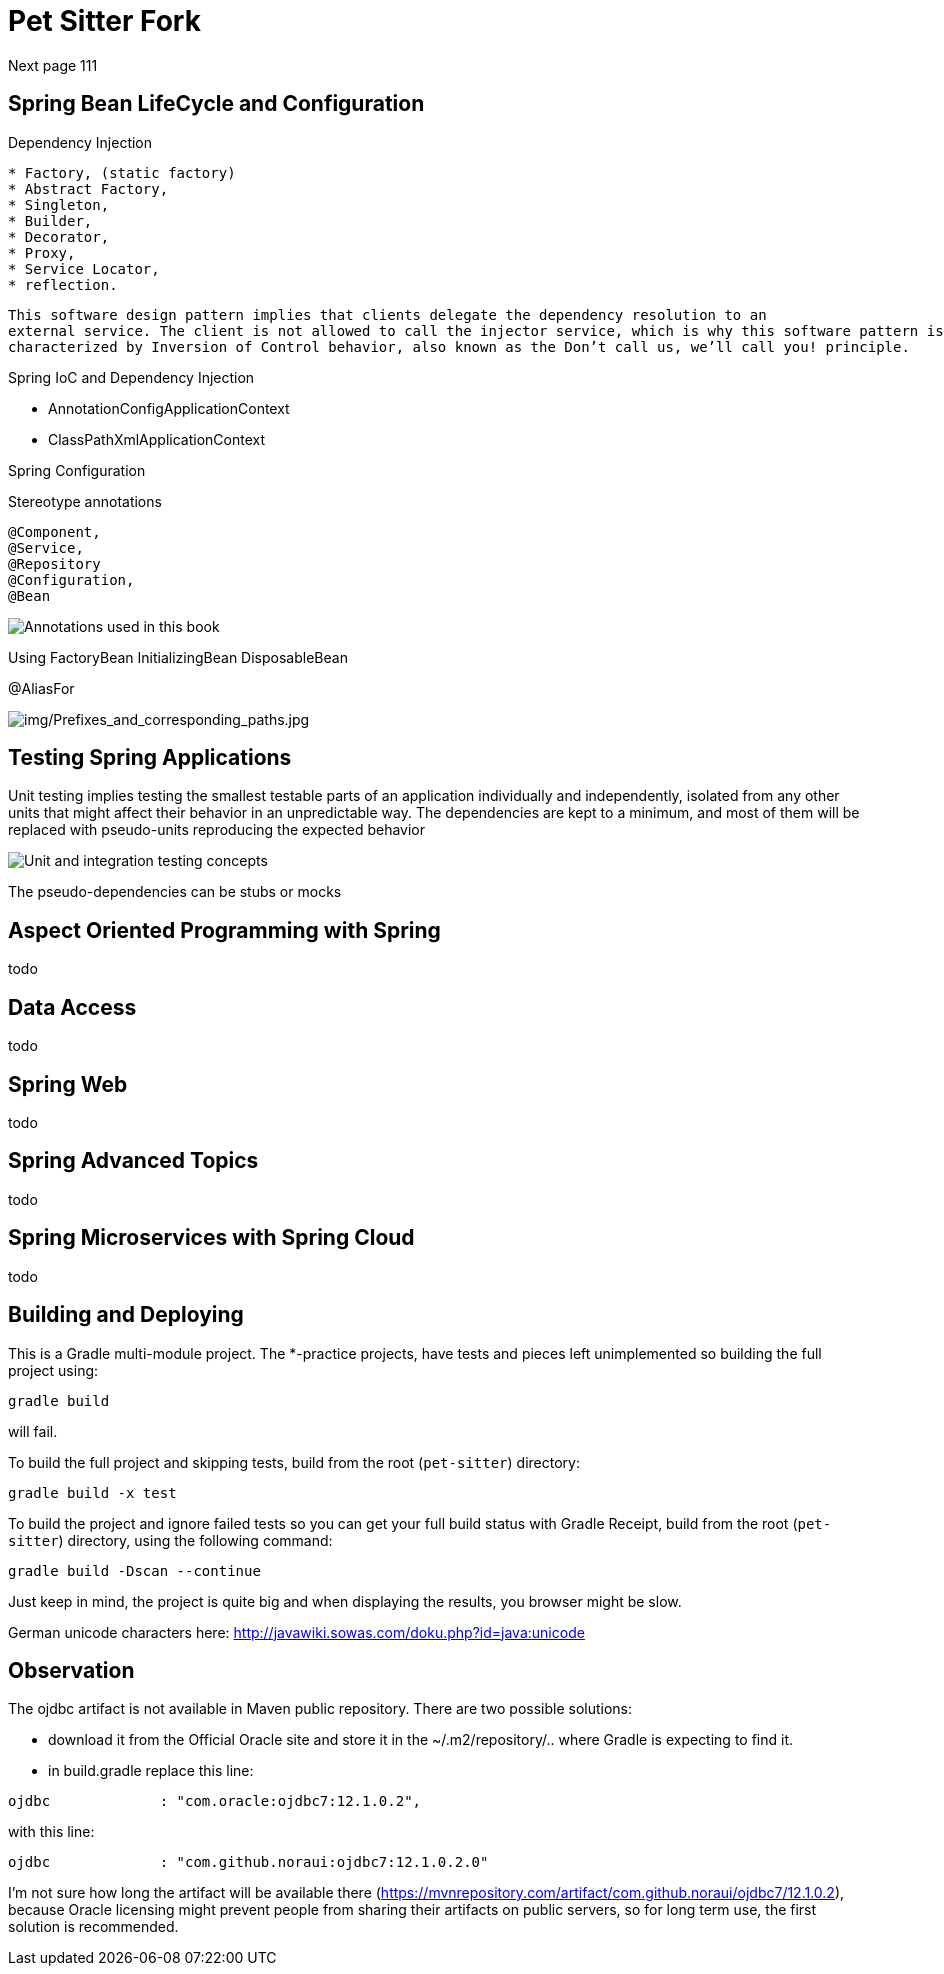 = Pet Sitter Fork

Next page 111

== Spring Bean LifeCycle and Configuration

Dependency Injection

----
* Factory, (static factory)
* Abstract Factory,
* Singleton,
* Builder,
* Decorator,
* Proxy,
* Service Locator,
* reflection.
----

----
This software design pattern implies that clients delegate the dependency resolution to an
external service. The client is not allowed to call the injector service, which is why this software pattern is
characterized by Inversion of Control behavior, also known as the Don’t call us, we’ll call you! principle.
----

Spring IoC and Dependency Injection

* AnnotationConfigApplicationContext
* ClassPathXmlApplicationContext

Spring Configuration

Stereotype annotations
----
@Component,
@Service,
@Repository
@Configuration,
@Bean
----
image::img/Annotations used in this book.jpg[]

Using FactoryBean
InitializingBean
DisposableBean

@AliasFor

image::img/Prefixes_and_corresponding_paths.jpg[img/Prefixes_and_corresponding_paths.jpg]


== Testing Spring Applications

Unit testing implies testing the smallest testable parts of an application individually and independently,
isolated from any other units that might affect their behavior in an unpredictable way.
The dependencies
are kept to a minimum, and most of them will be replaced with pseudo-units reproducing the expected
behavior

image::img/Unit and integration testing concepts.jpg[]

The pseudo-dependencies can be stubs or mocks



== Aspect Oriented Programming with Spring

todo

== Data Access

todo

== Spring Web

todo

== Spring Advanced Topics

todo

== Spring Microservices with Spring Cloud

todo



== Building and Deploying
This is a Gradle multi-module project. The *-practice projects, have tests and pieces left unimplemented so building the full project using:
----
gradle build
----
will fail.

To build the full project and skipping tests, build from the root (`pet-sitter`) directory:
----
gradle build -x test
----

To build the project and ignore failed tests so you can get your full build status with Gradle Receipt, build from the root (`pet-sitter`) directory, using the following command:
----
gradle build -Dscan --continue
----
Just keep in mind, the project is quite big and when displaying the results, you browser might be slow.

German unicode characters here: http://javawiki.sowas.com/doku.php?id=java:unicode

== Observation

The ojdbc artifact is not available in Maven public repository.
There are two possible solutions:

* download it from the Official Oracle site and store it in the ~/.m2/repository/.. where Gradle is expecting to find it.
* in build.gradle replace this line:
----
ojdbc             : "com.oracle:ojdbc7:12.1.0.2",
----
with  this line:
----
ojdbc             : "com.github.noraui:ojdbc7:12.1.0.2.0"
----

I'm not sure how long the artifact will be available there (https://mvnrepository.com/artifact/com.github.noraui/ojdbc7/12.1.0.2),
because Oracle licensing might prevent people from sharing their artifacts on public servers, so for long term use, the first solution is recommended.